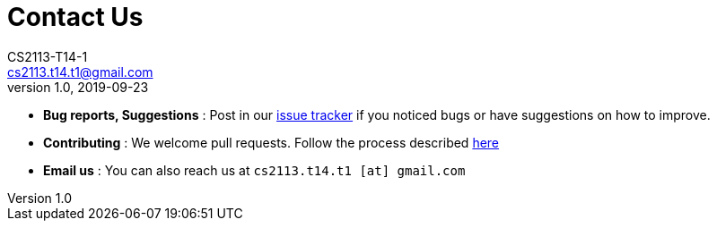 = Contact Us
CS2113-T14-1 <cs2113.t14.t1@gmail.com>
v1.0, 2019-09-23
:site-section: ContactUs
:stylesDir: stylesheets

* *Bug reports, Suggestions* : Post in our https://github.com/AY1920S1-CS2113-T14-1/main/issues[issue tracker] if you noticed bugs or have suggestions on how to improve.
* *Contributing* : We welcome pull requests. Follow the process described https://github.com/oss-generic/process[here]
* *Email us* : You can also reach us at `cs2113.t14.t1 [at] gmail.com`